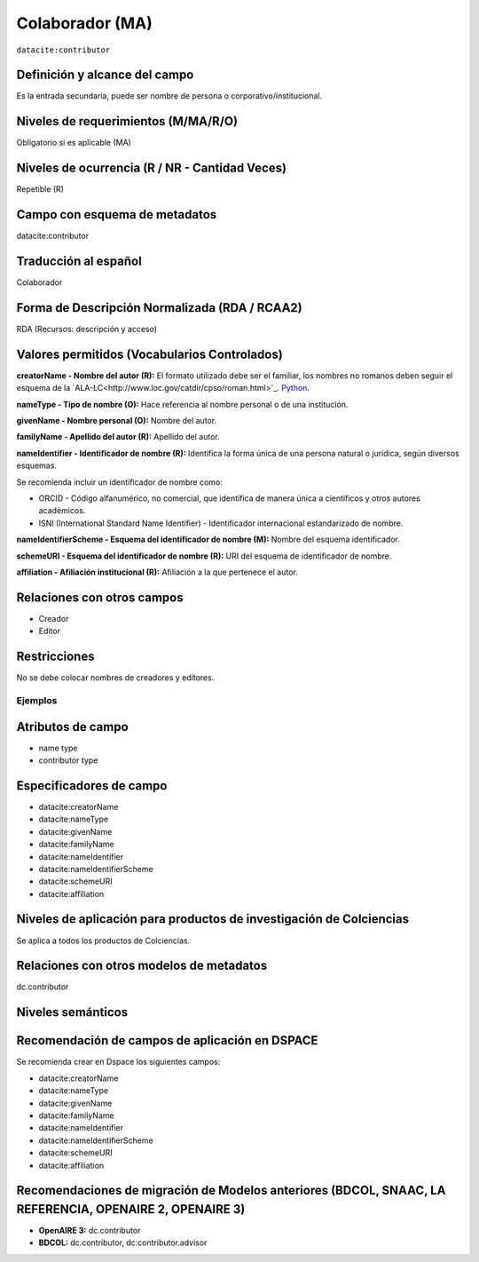 .. _dci:contributor:

Colaborador (MA)
================

``datacite:contributor``

Definición y alcance del campo
------------------------------
Es la entrada secundaria, puede ser nombre de persona o corporativo/institucional. 

Niveles de requerimientos (M/MA/R/O)
------------------------------------
Obligatorio si es aplicable (MA)

Niveles de ocurrencia (R / NR -  Cantidad Veces)
------------------------------------------------
Repetible (R) 

Campo con esquema de metadatos
------------------------------
datacite:contributor

Traducción al español
---------------------
Colaborador

Forma de Descripción Normalizada (RDA / RCAA2)
----------------------------------------------
RDA (Recursos: descripción y acceso)

Valores permitidos (Vocabularios Controlados)
---------------------------------------------
**creatorName - Nombre del autor (R):** El formato utilizado debe ser el familiar, los nombres no romanos deben seguir el esquema de la `ALA-LC<http://www.loc.gov/catdir/cpso/roman.html>`_. `Python 
<http://www.python.org/>`_.

**nameType - Tipo de nombre (O):** Hace referencia al nombre personal o de una institución.

**givenName - Nombre personal (O):** Nombre del autor.

**familyName - Apellido del autor (R):** Apellido del autor.

**nameIdentifier - Identificador de nombre (R):** Identifica la forma única de una persona natural o jurídica, según diversos esquemas. 

Se recomienda incluir un identificador de nombre como: 

- ORCID -  Código alfanumérico, no comercial, que identifica de manera única a científicos y otros autores académicos.

- ISNI (International Standard Name Identifier) - Identificador internacional estandarizado de nombre.

**nameIdentifierScheme - Esquema del identificador de nombre (M):** Nombre del esquema identificador. 

**schemeURI - Esquema del identificador de nombre (R):** URI del esquema de identificador de nombre.

**affiliation - Afiliación institucional (R):** Afiliación a la que pertenece el autor. 


Relaciones con otros campos
---------------------------
- Creador
- Editor

Restricciones
-------------
No se debe colocar nombres de creadores y editores. 
 

Ejemplos
~~~~~~~~

.. code-block:: xml
   :linenos:

   <datacite:contributors>
	   <datacite:contributor>
	     <datacite:contributorName>Ramírez, Carlos.</datacite:contributorName>
	   <datacite:contributor>
	   <datacite:contributor>
	     <datacite:contributorName>Departamento Administrativo de Ciencia, Tecnología e Innovación (Colciencias)</datacite:contributorName>
	   </datacite:contributor>
   </datacite:contributors>

.. _DataCite MetadataKernel: http://schema.datacite.org/meta/kernel-4.1/

..

Atributos de campo 
------------------

- name type
- contributor type

Especificadores de campo
------------------------

- datacite:creatorName
- datacite:nameType
- datacite:givenName
- datacite:familyName 
- datacite:nameIdentifier 
- datacite:nameIdentifierScheme 
- datacite:schemeURI 
- datacite:affiliation 


Niveles de aplicación para productos de investigación de Colciencias
--------------------------------------------------------------------
Se aplica a todos los productos de Colciencias. 

Relaciones con otros modelos de metadatos
-----------------------------------------
dc.contributor

Niveles semánticos
------------------

Recomendación de campos de aplicación en DSPACE
-----------------------------------------------
Se recomienda crear en Dspace los siguientes campos:
	
- datacite:creatorName
- datacite:nameType
- datacite:givenName
- datacite:familyName 
- datacite:nameIdentifier 
- datacite:nameIdentifierScheme 
- datacite:schemeURI 
- datacite:affiliation 


Recomendaciones de migración de Modelos anteriores (BDCOL, SNAAC, LA REFERENCIA, OPENAIRE 2, OPENAIRE 3)
--------------------------------------------------------------------------------------------------------

- **OpenAIRE 3:** dc.contributor
- **BDCOL:** dc.contributor, dc:contributor.advisor